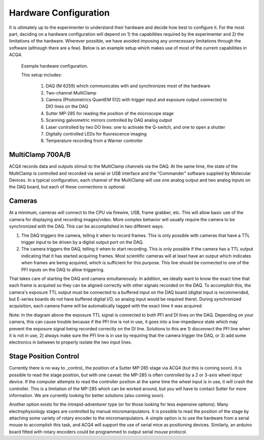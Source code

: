 Hardware Configuration
======================

It is ultimately up to the experimenter to understand their hardware and decide how best to configure it. For the most part, deciding on a hardware configuration will depend on 1) the capabilities required by the experimenter and 2) the limitations of the hardware. Wherever possible, we have avoided imposing any unnecessary limitations through the software (although there are a few). Below is an example setup which makes use of most of the current capabilities in ACQ4.

.. figure:: hardware.png
    :width: 800px

    Example hardware configuration.
    
    This setup includes:
        
        #. DAQ (NI 6259) which communicates with and synchronizes most of the hardware
        #. Two-channel MultiClamp
        #. Camera (Photometrics QuantEM 512) with trigger input and exposure output connected to DIO lines on the DAQ
        #. Sutter MP-285 for reading the position of the microscope stage
        #. Scanning galvometric mirrors controlled by DAQ analog output
        #. Laser controlled by two DO lines: one to activate the Q-switch, and one to open a shutter
        #. Digitally controlled LEDs for fluorescence imaging
        #. Temperature recording from a Warner controller

MultiClamp 700A/B
-----------------

ACQ4 records data and outputs stimuli to the MultiClamp channels via the DAQ. At the same time, the state of the MultiClamp is controlled and recorded via serial or USB interface and the "Commander" software supplied by Molecular Devices. In a typical configuration, each channel of the MultiClamp will use one analog output and two analog inputs on the DAQ board, but each of these connections is optional.


Cameras
-------

At a minimum, cameras will connect to the CPU via firewire, USB, frame grabber, etc. This will allow basic use of the camera for displaying and recording images/video. More complex behavior will usually require the camera to be synchronized with the DAQ. This can be accomplished in two different ways:

#. The DAQ triggers the camera, telling it when to record frames. This is only possible with cameras that have a TTL trigger input to be driven by a digital output port on the DAQ.
#. The camera triggers the DAQ, telling it when to start recording. This is only possible if the camera has a TTL output indicating that it has started acquiring frames. Most scientific cameras will at least have an output which indicates when frames are being acquired, which is sufficient for this purpose. This line should be connected to one of the PFI inputs on the DAQ to allow triggering.
    
That takes care of starting the DAQ and camera simultaneously. In addition, we ideally want to know the exact time that each frame is acquired so they can be aligned correctly with other signals recorded on the DAQ. To accomplish this, the camera's exposure TTL output must be connected to a buffered input on the DAQ board (digital input is recommended, but E-series boards do not have buffered digital I/O, so analog input would be required there). During synchronized acquisition, each camera frame will be automatically tagged with the exact time it was acquired.

Note: In the diagram above the exposure TTL signal is connected to both PFI and DI lines on the DAQ. Depending on your camera, this can cause trouble because if the PFI line is not in use, it goes into a low-impedance state which may prevent the exposure signal being recorded correctly on the DI line. Solutions to this are 1) disconnect the PFI line when it is not in use, 2) always make sure the PFI line is in use by requiring that the camera trigger the DAQ, or 3) add some electronics in between to properly isolate the two input lines.


Stage Position Control
----------------------

Currently there is no way to _control_ the position of a Sutter MP-285 stage via ACQ4 (but this is coming soon). It is possible to read the stage position, but with one caveat: the MP-285 is often controlled by a 2 or 3-axis wheel input device. If the computer attempts to read the controller position at the same time the wheel input is in use, it will crash the controller. This is a limitation of the MP-285 which can be worked around, but you will have to contact Sutter for more information. We are currently looking for better solutions (also coming soon).

Another option exists for the intrepid-adventurer type (or for those looking for less expensive options). Many electrophysiology stages are controlled by manual micromanipulators. It is possible to read the position of the stage by attaching some variety of rotary encoder to the micromanipulators. A simple option is to use the hardware from a serial mouse to accomplish this task, and ACQ4 will support the use of serial mice as positioning devices. Similarly, an arduino board fitted with rotary encoders could be programmed to output serial mouse protocol.

